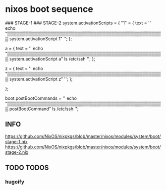 * nixos boot sequence
#+BEGIN_EXAMPLE nix
### STAGE-1
### STAGE-2
  system.activationScripts = {
    "1" = {
      text = ''
        echo "▒▒▒▒▒▒▒▒▒▒▒▒▒▒▒▒▒▒▒▒▒▒▒▒▒▒▒▒▒▒▒▒▒▒▒▒▒▒▒▒▒▒▒▒▒▒▒▒▒▒▒ system.activationScript 1"
      '';
    };

    a = {
      text = ''
        echo "▒▒▒▒▒▒▒▒▒▒▒▒▒▒▒▒▒▒▒▒▒▒▒▒▒▒▒▒▒▒▒▒▒▒▒▒▒▒▒▒▒▒▒▒▒▒▒▒▒▒▒ system.activationScript a"
        ls /etc/ssh
      '';
    };

    z = {
      text = ''
        echo "▒▒▒▒▒▒▒▒▒▒▒▒▒▒▒▒▒▒▒▒▒▒▒▒▒▒▒▒▒▒▒▒▒▒▒▒▒▒▒▒▒▒▒▒▒▒▒▒▒▒▒ system.activationScript z"
      '';
    };

  };

  boot.postBootCommands = ''
    echo "▒▒▒▒▒▒▒▒▒▒▒▒▒▒▒▒▒▒▒▒▒▒▒▒▒▒▒▒▒▒▒▒▒▒▒▒▒▒▒▒▒▒▒▒▒▒▒▒▒▒▒ postBootCommand"
    ls /etc/ssh
  '';
#+END_EXAMPLE
** INFO
https://github.com/NixOS/nixpkgs/blob/master/nixos/modules/system/boot/stage-1.nix
https://github.com/NixOS/nixpkgs/blob/master/nixos/modules/system/boot/stage-2.nix
** TODO TODOS
*** hugoify
